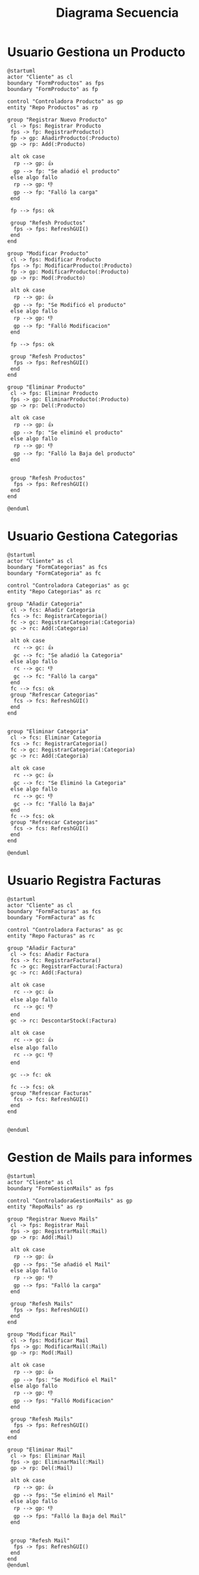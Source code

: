 #+title: Diagrama Secuencia

* Usuario Gestiona un Producto
#+begin_src plantuml :file GestionProducto.jpg
@startuml
actor "Cliente" as cl
boundary "FormProductos" as fps
boundary "FormProducto" as fp

control "Controladora Producto" as gp
entity "Repo Productos" as rp

group "Registrar Nuevo Producto"
 cl -> fps: Registrar Producto
 fps -> fp: RegistrarProducto()
 fp -> gp: AñadirProducto(:Producto)
 gp -> rp: Add(:Producto)

 alt ok case
  rp --> gp: 👍
  gp --> fp: "Se añadió el producto"
 else algo fallo
  rp --> gp: 👎
  gp --> fp: "Falló la carga"
 end

 fp --> fps: ok

 group "Refesh Productos"
  fps -> fps: RefreshGUI()
 end
end

group "Modificar Producto"
 cl -> fps: Modificar Producto
 fps -> fp: ModificarProducto(:Producto)
 fp -> gp: ModificarProducto(:Producto)
 gp -> rp: Mod(:Producto)

 alt ok case
  rp --> gp: 👍
  gp --> fp: "Se Modificó el producto"
 else algo fallo
  rp --> gp: 👎
  gp --> fp: "Falló Modificacion"
 end

 fp --> fps: ok

 group "Refesh Productos"
  fps -> fps: RefreshGUI()
 end
end

group "Eliminar Producto"
 cl -> fps: Eliminar Producto
 fps -> gp: EliminarProducto(:Producto)
 gp -> rp: Del(:Producto)

 alt ok case
  rp --> gp: 👍
  gp --> fp: "Se eliminó el producto"
 else algo fallo
  rp --> gp: 👎
  gp --> fp: "Falló la Baja del producto"
 end


 group "Refesh Productos"
  fps -> fps: RefreshGUI()
 end
end

@enduml
#+end_src

#+RESULTS:
[[file:GestionProducto.jpg]]

* Usuario Gestiona Categorias
#+begin_src plantuml :file GestionCategorias.jpg
@startuml
actor "Cliente" as cl
boundary "FormCategorias" as fcs
boundary "FormCategoria" as fc

control "Controladora Categorias" as gc
entity "Repo Categorias" as rc

group "Añadir Categoria"
 cl -> fcs: Añadir Categoria
 fcs -> fc: RegistrarCategoria()
 fc -> gc: RegistrarCategoria(:Categoria)
 gc -> rc: Add(:Categoria)

 alt ok case
  rc --> gc: 👍
  gc --> fc: "Se añadió la Categoria"
 else algo fallo
  rc --> gc: 👎
  gc --> fc: "Falló la carga"
 end
 fc --> fcs: ok
 group "Refrescar Categorias"
  fcs -> fcs: RefreshGUI()
 end
end


group "Eliminar Categoria"
 cl -> fcs: Eliminar Categoria
 fcs -> fc: RegistrarCategoria()
 fc -> gc: RegistrarCategoria(:Categoria)
 gc -> rc: Add(:Categoria)

 alt ok case
  rc --> gc: 👍
  gc --> fc: "Se Eliminó la Categoria"
 else algo fallo
  rc --> gc: 👎
  gc --> fc: "Falló la Baja"
 end
 fc --> fcs: ok
 group "Refrescar Categorias"
  fcs -> fcs: RefreshGUI()
 end
end

@enduml
#+end_src

#+RESULTS:
[[file:GestionCategorias.jpg]]

* Usuario Registra Facturas
#+begin_src plantuml :file GestionFacturas.jpg
@startuml
actor "Cliente" as cl
boundary "FormFacturas" as fcs
boundary "FormFactura" as fc

control "Controladora Facturas" as gc
entity "Repo Facturas" as rc

group "Añadir Factura"
 cl -> fcs: Añadir Factura
 fcs -> fc: RegistrarFactura()
 fc -> gc: RegistrarFactura(:Factura)
 gc -> rc: Add(:Factura)

 alt ok case
  rc --> gc: 👍
 else algo fallo
  rc --> gc: 👎
 end
 gc -> rc: DescontarStock(:Factura)

 alt ok case
  rc --> gc: 👍
 else algo fallo
  rc --> gc: 👎
 end

 gc --> fc: ok

 fc --> fcs: ok
 group "Refrescar Facturas"
  fcs -> fcs: RefreshGUI()
 end
end


@enduml
#+end_src

#+RESULTS:
[[file:GestionFacturas.jpg]]

* Gestion de Mails para informes
#+begin_src plantuml :file GestionMails.jpg
@startuml
actor "Cliente" as cl
boundary "FormGestionMails" as fps

control "ControladoraGestionMails" as gp
entity "RepoMails" as rp

group "Registrar Nuevo Mails"
 cl -> fps: Registrar Mail
 fps -> gp: RegistrarMail(:Mail)
 gp -> rp: Add(:Mail)

 alt ok case
  rp --> gp: 👍
  gp --> fps: "Se añadió el Mail"
 else algo fallo
  rp --> gp: 👎
  gp --> fps: "Falló la carga"
 end

 group "Refesh Mails"
  fps -> fps: RefreshGUI()
 end
end

group "Modificar Mail"
 cl -> fps: Modificar Mail
 fps -> gp: ModificarMail(:Mail)
 gp -> rp: Mod(:Mail)

 alt ok case
  rp --> gp: 👍
  gp --> fps: "Se Modificó el Mail"
 else algo fallo
  rp --> gp: 👎
  gp --> fps: "Falló Modificacion"
 end

 group "Refesh Mails"
  fps -> fps: RefreshGUI()
 end
end

group "Eliminar Mail"
 cl -> fps: Eliminar Mail
 fps -> gp: EliminarMail(:Mail)
 gp -> rp: Del(:Mail)

 alt ok case
  rp --> gp: 👍
  gp --> fps: "Se eliminó el Mail"
 else algo fallo
  rp --> gp: 👎
  gp --> fps: "Falló la Baja del Mail"
 end


 group "Refesh Mail"
  fps -> fps: RefreshGUI()
 end
end
@enduml
#+end_src

#+RESULTS:
[[file:GestionMails.jpg]]
